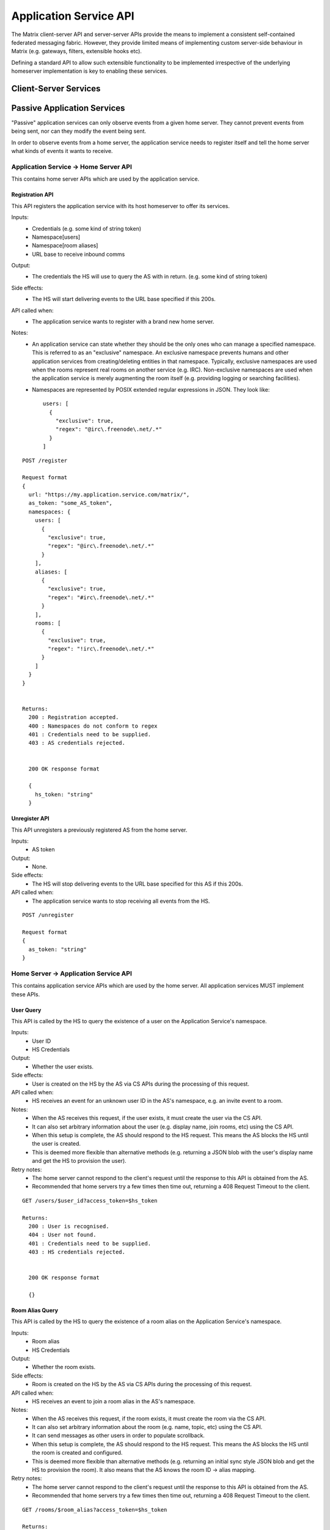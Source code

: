Application Service API
=======================

The Matrix client-server API and server-server APIs provide the means to
implement a consistent self-contained federated messaging fabric. However, they
provide limited means of implementing custom server-side behaviour in Matrix
(e.g. gateways, filters, extensible hooks etc).

Defining a standard API to allow such extensible functionality to be implemented
irrespective of the underlying homeserver implementation is key to enabling
these services.

Client-Server Services
----------------------

.. TODO-spec
  Overview of bots

Passive Application Services
----------------------------
"Passive" application services can only observe events from a given home server.
They cannot prevent events from being sent, nor can they modify the event being
sent.

In order to observe events from a home server, the application service needs
to register itself and tell the home server what kinds of events it wants
to receive.

Application Service -> Home Server API
~~~~~~~~~~~~~~~~~~~~~~~~~~~~~~~~~~~~~~
This contains home server APIs which are used by the application service.

Registration API
++++++++++++++++

This API registers the application service with its host homeserver to offer its
services.

Inputs:
 - Credentials (e.g. some kind of string token)
 - Namespace[users]
 - Namespace[room aliases]
 - URL base to receive inbound comms
Output:
 - The credentials the HS will use to query the AS with in return. (e.g. some 
   kind of string token)
Side effects:
 - The HS will start delivering events to the URL base specified if this 200s.
API called when:
 - The application service wants to register with a brand new home server.
Notes:
 - An application service can state whether they should be the only ones who 
   can manage a specified namespace. This is referred to as an "exclusive" 
   namespace. An exclusive namespace prevents humans and other application 
   services from creating/deleting entities in that namespace. Typically,
   exclusive namespaces are used when the rooms represent real rooms on
   another service (e.g. IRC). Non-exclusive namespaces are used when the
   application service is merely augmenting the room itself (e.g. providing
   logging or searching facilities).
 - Namespaces are represented by POSIX extended regular expressions in JSON. 
   They look like::

     users: [
       {
         "exclusive": true,
         "regex": "@irc\.freenode\.net/.*"
       }
     ]

::

 POST /register
 
 Request format
 {
   url: "https://my.application.service.com/matrix/",
   as_token: "some_AS_token",
   namespaces: {
     users: [
       {
         "exclusive": true,
         "regex": "@irc\.freenode\.net/.*"
       }
     ],
     aliases: [
       {
         "exclusive": true,
         "regex": "#irc\.freenode\.net/.*"
       }
     ],
     rooms: [
       {
         "exclusive": true,
         "regex": "!irc\.freenode\.net/.*"
       }
     ]
   }
 }
 
 
 Returns:
   200 : Registration accepted.
   400 : Namespaces do not conform to regex
   401 : Credentials need to be supplied.
   403 : AS credentials rejected.
 
 
   200 OK response format
 
   {
     hs_token: "string"
   }
   
Unregister API
++++++++++++++
This API unregisters a previously registered AS from the home server.

Inputs:
 - AS token
Output:
 - None.
Side effects:
 - The HS will stop delivering events to the URL base specified for this AS if 
   this 200s.
API called when:
 - The application service wants to stop receiving all events from the HS.
 
::

  POST /unregister

  Request format
  {
    as_token: "string"
  }


Home Server -> Application Service API
~~~~~~~~~~~~~~~~~~~~~~~~~~~~~~~~~~~~~~
This contains application service APIs which are used by the home server. All
application services MUST implement these APIs.

User Query
++++++++++

This API is called by the HS to query the existence of a user on the Application
Service's namespace.

Inputs:
 - User ID
 - HS Credentials
Output:
 - Whether the user exists.
Side effects:
 - User is created on the HS by the AS via CS APIs during the processing of this request.
API called when:
 - HS receives an event for an unknown user ID in the AS's namespace, e.g. an
   invite event to a room.
Notes:
 - When the AS receives this request, if the user exists, it must create the user via
   the CS API.
 - It can also set arbitrary information about the user (e.g. display name, join rooms, etc)
   using the CS API.
 - When this setup is complete, the AS should respond to the HS request. This means the AS 
   blocks the HS until the user is created.
 - This is deemed more flexible than alternative methods (e.g. returning a JSON blob with the
   user's display name and get the HS to provision the user).
Retry notes:
 - The home server cannot respond to the client's request until the response to
   this API is obtained from the AS.
 - Recommended that home servers try a few times then time out, returning a
   408 Request Timeout to the client.
   
::

 GET /users/$user_id?access_token=$hs_token
 
 Returns:
   200 : User is recognised.
   404 : User not found.
   401 : Credentials need to be supplied.
   403 : HS credentials rejected.
 
 
   200 OK response format
 
   {}
   
Room Alias Query
++++++++++++++++
This API is called by the HS to query the existence of a room alias on the 
Application Service's namespace.

Inputs:
 - Room alias
 - HS Credentials
Output:
 - Whether the room exists.
Side effects:
 - Room is created on the HS by the AS via CS APIs during the processing of 
   this request.
API called when:
 - HS receives an event to join a room alias in the AS's namespace.
Notes:
 - When the AS receives this request, if the room exists, it must create the room via
   the CS API.
 - It can also set arbitrary information about the room (e.g. name, topic, etc)
   using the CS API.
 - It can send messages as other users in order to populate scrollback.
 - When this setup is complete, the AS should respond to the HS request. This means the AS 
   blocks the HS until the room is created and configured.
 - This is deemed more flexible than alternative methods (e.g. returning an initial sync
   style JSON blob and get the HS to provision the room). It also means that the AS knows
   the room ID -> alias mapping.
Retry notes:
 - The home server cannot respond to the client's request until the response to
   this API is obtained from the AS.
 - Recommended that home servers try a few times then time out, returning a
   408 Request Timeout to the client.
 
::

 GET /rooms/$room_alias?access_token=$hs_token
 
 Returns:
   200 : Room is recognised.
   404 : Room not found.
   401 : Credentials need to be supplied.
   403 : HS credentials rejected.
 
 
   200 OK response format
 
   {}

Pushing
+++++++
This API is called by the HS when the HS wants to push an event (or batch of 
events) to the AS.

Inputs:
 - HS Credentials
 - Event(s) to give to the AS
 - HS-generated transaction ID
Output:
 - None. 

Data flows:

::

 Typical
 HS ---> AS : Home server sends events with transaction ID T.
    <---    : AS sends back 200 OK.
    
 AS ACK Lost
 HS ---> AS : Home server sends events with transaction ID T.
    <-/-    : AS 200 OK is lost.
 HS ---> AS : Home server retries with the same transaction ID of T.
    <---    : AS sends back 200 OK. If the AS had processed these events 
              already, it can NO-OP this request (and it knows if it is the same
              events based on the transacton ID).
            

Retry notes:
 - If the HS fails to pass on the events to the AS, it must retry the request.
 - Since ASes by definition cannot alter the traffic being passed to it (unlike
   say, a Policy Server), these requests can be done in parallel to general HS
   processing; the HS doesn't need to block whilst doing this.
 - Home servers should use exponential backoff as their retry algorithm.
 - Home servers MUST NOT alter (e.g. add more) events they were going to 
   send within that transaction ID on retries, as the AS may have already 
   processed the events.
    
Ordering notes:
 - The events sent to the AS should be linearised, as they are from the event
   stream.
 - The home server will need to maintain a queue of transactions to send to 
   the AS.

::

  PUT /transactions/$transaction_id?access_token=$hs_token
 
  Request format
  {
    events: [
      ...
    ]
  }

Client-Server v2 API Extensions
~~~~~~~~~~~~~~~~~~~~~~~~~~~~~~~

Passive application services can utilise a more powerful version of the 
client-server API by identifying itself as an application service to the
home server.

Identity assertion
++++++++++++++++++
The client-server API infers the user ID from the ``access_token`` provided in 
every request. It would be an annoying amount of book-keeping to maintain tokens
for every virtual user. It would be preferable if the application service could
use the CS API with its own ``as_token`` instead, and specify the virtual user
they wish to be acting on behalf of. For real users, this would require 
additional permissions granting the AS permission to masquerade as a matrix user.

Inputs:
 - Application service token (``access_token``)

 Either:
   - User ID in the AS namespace to act as.
 Or:
   - OAuth2 token of real user (which may end up being an access token) 
Notes:
 - This will apply on all aspects of the CS API, except for Account Management.
 - The ``as_token`` is inserted into ``access_token`` which is usually where the
   client token is. This is done on purpose to allow application services to 
   reuse client SDKs.

::

 /path?access_token=$token&user_id=$userid

 Query Parameters:
   access_token: The application service token
   user_id: The desired user ID to act as.
   
 /path?access_token=$token&user_token=$token

 Query Parameters:
   access_token: The application service token
   user_token: The token granted to the AS by the real user

Timestamp massaging
+++++++++++++++++++
The application service may want to inject events at a certain time (reflecting
the time on the network they are tracking e.g. irc, xmpp). Application services
need to be able to adjust the ``origin_server_ts`` value to do this.

Inputs:
 - Application service token (``as_token``)
 - Desired timestamp
Notes:
 - This will only apply when sending events.
 
::

 /path?access_token=$token&ts=$timestamp

 Query Parameters added to the send event APIs only:
   access_token: The application service token
   ts: The desired timestamp

Server admin style permissions
++++++++++++++++++++++++++++++
The home server needs to give the application service *full control* over its
namespace, both for users and for room aliases. This means that the AS should
be able to create/edit/delete any room alias in its namespace, as well as
create/delete any user in its namespace. No additional API changes need to be
made in order for control of room aliases to be granted to the AS. Creation of
users needs API changes in order to:

- Work around captchas.
- Have a 'passwordless' user.

This involves bypassing the registration flows entirely. This is achieved by
including the AS token on a ``/register`` request, along with a login type of
``m.login.application_service`` to set the desired user ID without a password.

::

  /register?access_token=$as_token
  
  Content:
  {
    type: "m.login.application_service",
    user: "<desired user localpart in AS namespace>"
  }

Application services which attempt to create users or aliases *outside* of
their defined namespaces will receive an error code ``M_EXCLUSIVE``. Similarly,
normal users who attempt to create users or alises *inside* an application
service-defined namespace will receive the same ``M_EXCLUSIVE`` error code,
but only if the application service has defined the namespace as ``exclusive``.

ID conventions
~~~~~~~~~~~~~~
.. NOTE::
  - Giving HSes the freedom to namespace still feels like the Right Thing here.
  - Exposing a public API provides the consistency which was the main complaint
    against namespacing.
  - This may have knock-on effects for the AS registration API. E.g. why don't
    we let ASes specify the *URI* regex they want?

This concerns the well-defined conventions for mapping 3P network IDs to matrix
IDs, which we expect clients to be able to do by themselves.

User IDs
++++++++
Matrix users may wish to directly contact a virtual user, e.g. to send an email.
The URI format is a well-structured way to represent a number of different ID
types, including:

- MSISDNs (``tel``)
- Email addresses (``mailto``)
- IRC nicks (``irc`` - https://tools.ietf.org/html/draft-butcher-irc-url-04)
- XMPP (xep-0032)
- SIP URIs (RFC 3261)

As a result, virtual user IDs SHOULD relate to their URI counterpart. This
mapping from URI to user ID can be expressed in a number of ways:

- Expose a C-S API on the HS which takes URIs and responds with user IDs.
- Munge the URI with the user ID.

Exposing an API would allow HSes to internally map user IDs however they like,
at the cost of an extra round trip (of which the response can be cached).
Munging the URI would allow clients to apply the mapping locally, but would force
user X on service Y to always map to the same munged user ID. Considering the
exposed API could just be applying this munging, there is more flexibility if
an API is exposed. 

::

  GET /_matrix/app/v1/user?uri=$url_encoded_uri
  
  Returns 200 OK:
  {
    user_id: <complete user ID on local HS>
  }

Room Aliases
++++++++++++
We may want to expose some 3P network rooms so Matrix users can join them directly,
e.g. IRC rooms. We don't want to expose every 3P network room though, e.g. mailto,
tel. Rooms which are publicly accessible (e.g. IRC rooms) can be exposed as an alias by
the application service. Private rooms (e.g. sending an email to someone) should not
be exposed in this way, but should instead operate using normal invite/join semantics.
Therefore, the ID conventions discussed below are only valid for public rooms which 
expose room aliases.

Matrix users may wish to join XMPP rooms (e.g. using XEP-0045) or IRC rooms. In both
cases, these rooms can be expressed as URIs. For consistency, these "room" URIs 
SHOULD be mapped in the same way as "user" URIs.

::

  GET /_matrix/app/v1/alias?uri=$url_encoded_uri
  
  Returns 200 OK:
  {
    alias: <complete room alias on local HS>
  }
  
Event fields
++++++++++++
We recommend that any gatewayed events should include an ``external_url`` field
in their content to provide a way for Matrix clients to link into the 'native'
client from which the event originated.  For instance, this could contain the
message-ID for emails/nntp posts, or a link to a blog comment when gatewaying
blog comment traffic in & out of matrix

Active Application Services
----------------------------

.. TODO-spec
  API that provides hooks into the server so that you can intercept and
  manipulate events, and/or insert virtual users & rooms into the server.

